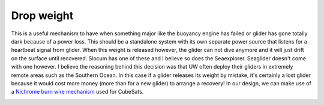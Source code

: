 Drop weight
+++++++++++++++++

This is a useful mechanism to have when something major like the buoyancy engine has failed or glider has gone totally dark because of a power loss. This should be a standalone system with its own separate power source that listens for a heartbeat signal from glider. When this weight is released however, the glider can not dive anymore and it will just drift on the surface until recovered.
Slocum has one of these and I believe so does the Seaexplorer. Seaglider doesn't come with one however. I believe the reasoning behind this decision was that UW often deploy their gliders in extremely remote areas such as the Southern Ocean. In this case if a glider releases its weight by mistake, it's certainly a lost glider because it would cost more money (more than for a new glider) to arrange a recovery! 
In our design, we can make use of a `Nichrome burn wire mechanism <https://esmats.eu/amspapers/pastpapers/pdfs/2012/thurn.pdf>`_ used for CubeSats. 


.. image:: /images/DropWeight.jpg

